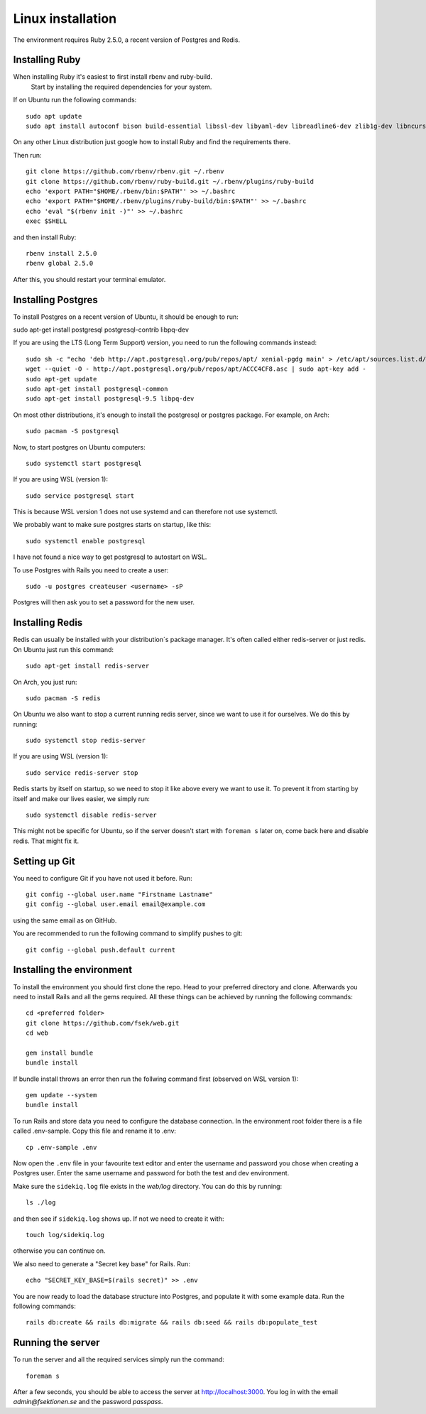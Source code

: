 Linux installation
==================

The environment requires Ruby 2.5.0, a recent version of Postgres and Redis.

===============
Installing Ruby
===============

When installing Ruby it's easiest to first install rbenv and ruby-build.
 Start by installing the required dependencies for your system.

If on Ubuntu run the following commands::

  sudo apt update
  sudo apt install autoconf bison build-essential libssl-dev libyaml-dev libreadline6-dev zlib1g-dev libncurses5-dev libffi-dev libgdbm5 libgdbm-dev

On any other Linux distribution just google how to install
Ruby and find the requirements there.

Then run::

  git clone https://github.com/rbenv/rbenv.git ~/.rbenv
  git clone https://github.com/rbenv/ruby-build.git ~/.rbenv/plugins/ruby-build
  echo 'export PATH="$HOME/.rbenv/bin:$PATH"' >> ~/.bashrc
  echo 'export PATH="$HOME/.rbenv/plugins/ruby-build/bin:$PATH"' >> ~/.bashrc
  echo 'eval "$(rbenv init -)"' >> ~/.bashrc
  exec $SHELL

and then install Ruby::

  rbenv install 2.5.0
  rbenv global 2.5.0

After this, you should restart your terminal emulator.

===================
Installing Postgres
===================

To install Postgres on a recent version of Ubuntu, it should be enough to run:

sudo apt-get install postgresql postgresql-contrib libpq-dev

If you are using the LTS (Long Term Support) version, you need to run the following commands instead::

  sudo sh -c "echo 'deb http://apt.postgresql.org/pub/repos/apt/ xenial-pgdg main' > /etc/apt/sources.list.d/pgdg.list"
  wget --quiet -O - http://apt.postgresql.org/pub/repos/apt/ACCC4CF8.asc | sudo apt-key add -
  sudo apt-get update
  sudo apt-get install postgresql-common
  sudo apt-get install postgresql-9.5 libpq-dev

On most other distributions, it's enough to install the
postgresql or postgres package. For example, on Arch::

  sudo pacman -S postgresql

Now, to start postgres on Ubuntu computers::

  sudo systemctl start postgresql
  
If you are using WSL (version 1)::

  sudo service postgresql start
  
This is because WSL version 1 does not use systemd and can therefore not use systemctl.

We probably want to make sure postgres starts on startup, like this::

  sudo systemctl enable postgresql
  
I have not found a nice way to get postgresql to autostart on WSL.

To use Postgres with Rails you need to create a user::

  sudo -u postgres createuser <username> -sP

Postgres will then ask you to set a password for the new user.

================
Installing Redis
================

Redis can usually be installed with your distribution´s package manager.
It's often called either redis-server or just redis.
On Ubuntu just run this command::

  sudo apt-get install redis-server

On Arch, you just run::

  sudo pacman -S redis

On Ubuntu we also want to stop a current running redis server, since we want to use it for ourselves. We do this by running::

  sudo systemctl stop redis-server
  
If you are using WSL (version 1)::

  sudo service redis-server stop

Redis starts by itself on startup, so we need to stop it like above every we want to use it.
To prevent it from starting by itself and make our lives easier, we simply run::

  sudo systemctl disable redis-server

This might not be specific for Ubuntu, so if the server doesn't start with ``foreman s`` later on, come back here and disable redis. That might fix it.

==============
Setting up Git
==============

You need to configure Git if you have not used it before. Run::

  git config --global user.name "Firstname Lastname"
  git config --global user.email email@example.com

using the same email as on GitHub.

You are recommended to run the following command to simplify pushes to git::

  git config --global push.default current

==========================
Installing the environment
==========================

To install the environment you should first clone the repo. Head to your
preferred directory and clone. Afterwards you need to install Rails and
all the gems required. All these things can be achieved by running the
following commands::

  cd <preferred folder>
  git clone https://github.com/fsek/web.git
  cd web

  gem install bundle
  bundle install

If bundle install throws an error then run the follwing command first (observed on WSL version 1)::

  gem update --system
  bundle install

To run Rails and store data you need to configure the database connection.
In the environment root folder there is a file called .env-sample.
Copy this file and rename it to .env::

  cp .env-sample .env

Now open the ``.env`` file in your favourite text editor and enter the username
and password you chose when creating a Postgres user. Enter the same
username and password for both the test and dev environment.

Make sure the ``sidekiq.log`` file exists in the `web/log` directory. You can do this by running::

  ls ./log

and then see if ``sidekiq.log`` shows up. If not we need to create it with::

  touch log/sidekiq.log

otherwise you can continue on.

We also need to generate a "Secret key base" for Rails. Run::

  echo "SECRET_KEY_BASE=$(rails secret)" >> .env

You are now ready to load the database structure into Postgres,
and populate it with some example data. Run the following commands::

  rails db:create && rails db:migrate && rails db:seed && rails db:populate_test

==================
Running the server
==================

To run the server and all the required services simply run the command::

  foreman s

After a few seconds, you should be able to access the server at http://localhost:3000. You log in with the email *admin@fsektionen.se* and the password *passpass*.
